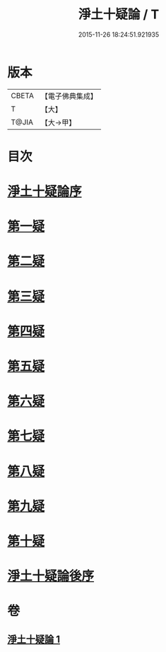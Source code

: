 #+TITLE: 淨土十疑論 / T
#+DATE: 2015-11-26 18:24:51.921935
* 版本
 |     CBETA|【電子佛典集成】|
 |         T|【大】     |
 |     T@JIA|【大→甲】   |

* 目次
* [[file:KR6p0040_001.txt::001-0077a3][淨土十疑論序]]
* [[file:KR6p0040_001.txt::0077b23][第一疑]]
* [[file:KR6p0040_001.txt::0078a1][第二疑]]
* [[file:KR6p0040_001.txt::0078b3][第三疑]]
* [[file:KR6p0040_001.txt::0078b27][第四疑]]
* [[file:KR6p0040_001.txt::0078c23][第五疑]]
* [[file:KR6p0040_001.txt::0079b3][第六疑]]
* [[file:KR6p0040_001.txt::0079b17][第七疑]]
* [[file:KR6p0040_001.txt::0079c24][第八疑]]
* [[file:KR6p0040_001.txt::0080b5][第九疑]]
* [[file:KR6p0040_001.txt::0080b30][第十疑]]
* [[file:KR6p0040_001.txt::0081b14][淨土十疑論後序]]
* 卷
** [[file:KR6p0040_001.txt][淨土十疑論 1]]
